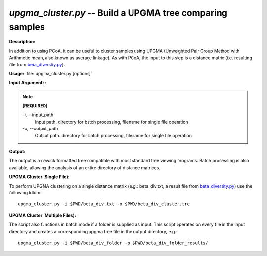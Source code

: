 .. _upgma_cluster:

.. index:: upgma_cluster.py

*upgma_cluster.py* -- Build a UPGMA tree comparing samples
^^^^^^^^^^^^^^^^^^^^^^^^^^^^^^^^^^^^^^^^^^^^^^^^^^^^^^^^^^^^^^^^^^^^^^^^^^^^^^^^^^^^^^^^^^^^^^^^^^^^^^^^^^^^^^^^^^^^^^^^^^^^^^^^^^^^^^^^^^^^^^^^^^^^^^^^^^^^^^^^^^^^^^^^^^^^^^^^^^^^^^^^^^^^^^^^^^^^^^^^^^^^^^^^^^^^^^^^^^^^^^^^^^^^^^^^^^^^^^^^^^^^^^^^^^^^^^^^^^^^^^^^^^^^^^^^^^^^^^^^^^^^^

**Description:**

In addition to using PCoA, it can be useful to cluster samples using UPGMA (Unweighted Pair Group Method with Arithmetic mean, also known as average linkage). As with PCoA, the input to this step is a distance matrix (i.e. resulting file from `beta_diversity.py <./beta_diversity.html>`_).


**Usage:** :file:`upgma_cluster.py [options]`

**Input Arguments:**

.. note::

	
	**[REQUIRED]**
		
	-i, `-`-input_path
		Input path.  directory for batch processing, filename for single file operation
	-o, `-`-output_path
		Output path. directory for batch processing, filename for single file operation


**Output:**

The output is a newick formatted tree compatible with most standard tree viewing programs. Batch processing is also available, allowing the analysis of an entire directory of distance matrices.


**UPGMA Cluster (Single File):**

To perform UPGMA clustering on a single distance matrix (e.g.: beta_div.txt, a result file from `beta_diversity.py <./beta_diversity.html>`_) use the following idiom:

::

	upgma_cluster.py -i $PWD/beta_div.txt -o $PWD/beta_div_cluster.tre

**UPGMA Cluster (Multiple Files):**

The script also functions in batch mode if a folder is supplied as input. This script operates on every file in the input directory and creates a corresponding upgma tree file in the output directory, e.g.:

::

	upgma_cluster.py -i $PWD/beta_div_folder -o $PWD/beta_div_folder_results/


